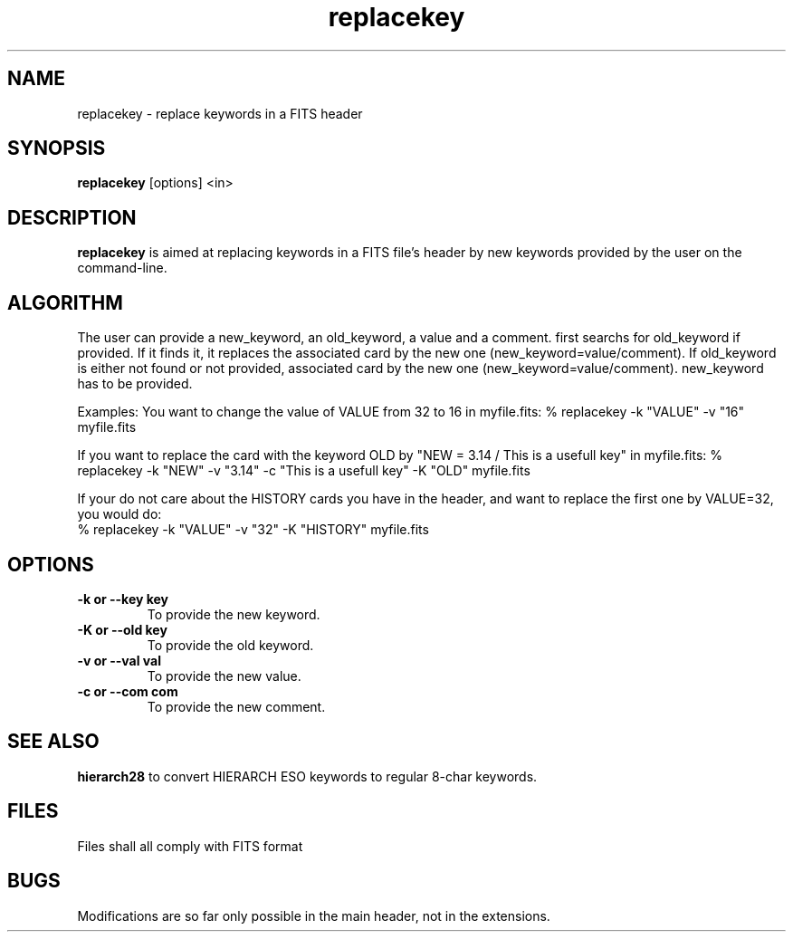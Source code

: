 .TH replacekey 1 "28 Oct 1999"
.SH NAME 
replacekey \- replace keywords in a FITS header
.SH SYNOPSIS
.B replacekey
[options] <in>
.SH DESCRIPTION
.PP
.B replacekey
is aimed at replacing keywords in a FITS file's header by
new keywords provided by the user on the command-line. 
.PP
.SH ALGORITHM
The user can provide a new_keyword, an old_keyword, a value and a comment.
.b replacekey
first searchs for old_keyword if provided. If it finds it, it replaces the
associated card by the new one (new_keyword=value/comment).
If old_keyword is either not found or not provided,
.b replacekey searchs for new_keyword, and if it finds it, replaces the
associated card by the new one (new_keyword=value/comment).
new_keyword has to be provided.
.PP
Examples:
You want to change the value of VALUE from 32 to 16 in myfile.fits:
% replacekey -k "VALUE" -v "16" myfile.fits
.PP
If you want to replace the card with the keyword OLD by 
"NEW = 3.14 / This is a usefull key" in myfile.fits:
% replacekey -k "NEW" -v "3.14" -c "This is a usefull key" -K "OLD" myfile.fits
.PP
If your do not care about the HISTORY cards you have in the header,
and want to replace the first one by VALUE=32, you would do:
.br
% replacekey -k "VALUE" -v "32" -K "HISTORY" myfile.fits
.SH OPTIONS
.TP
.B \-k or \--key key
To provide the new keyword.
.TP
.B \-K or \--old key
To provide the old keyword.
.TP
.B \-v or \--val val
To provide the new value.
.TP
.B \-c or \--com com
To provide the new comment.
.SH SEE ALSO
.B hierarch28
to convert HIERARCH ESO keywords to regular 8-char keywords.
.SH FILES
.PP
Files shall all comply with FITS format
.SH BUGS
.PP
Modifications are so far only possible in the main header, not in the
extensions.
